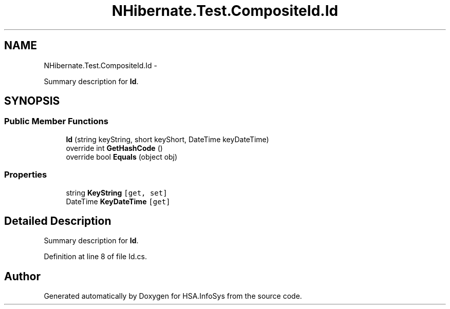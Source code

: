 .TH "NHibernate.Test.CompositeId.Id" 3 "Fri Jul 5 2013" "Version 1.0" "HSA.InfoSys" \" -*- nroff -*-
.ad l
.nh
.SH NAME
NHibernate.Test.CompositeId.Id \- 
.PP
Summary description for \fBId\fP\&.  

.SH SYNOPSIS
.br
.PP
.SS "Public Member Functions"

.in +1c
.ti -1c
.RI "\fBId\fP (string keyString, short keyShort, DateTime keyDateTime)"
.br
.ti -1c
.RI "override int \fBGetHashCode\fP ()"
.br
.ti -1c
.RI "override bool \fBEquals\fP (object obj)"
.br
.in -1c
.SS "Properties"

.in +1c
.ti -1c
.RI "string \fBKeyString\fP\fC [get, set]\fP"
.br
.ti -1c
.RI "DateTime \fBKeyDateTime\fP\fC [get]\fP"
.br
.in -1c
.SH "Detailed Description"
.PP 
Summary description for \fBId\fP\&. 


.PP
Definition at line 8 of file Id\&.cs\&.

.SH "Author"
.PP 
Generated automatically by Doxygen for HSA\&.InfoSys from the source code\&.
